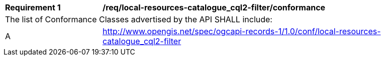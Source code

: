 [[req_local-resources-catalogue_cql2-filter_conformance]]
[width="90%",cols="2,6a"]
|===
^|*Requirement {counter:req-id}* |*/req/local-resources-catalogue_cql2-filter/conformance*
2+|The list of Conformance Classes advertised by the API SHALL include:
^|A |http://www.opengis.net/spec/ogcapi-records-1/1.0/conf/local-resources-catalogue_cql2-filter
|===
